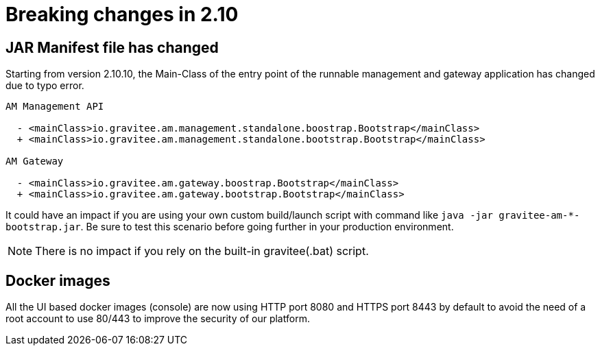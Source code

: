 = Breaking changes in 2.10
:page-sidebar: am_2_x_sidebar
:page-permalink: am/2.x/am_breaking_changes_2.10.html
:page-folder: am/installation-guide
:page-layout: am

== JAR Manifest file has changed

Starting from version 2.10.10, the Main-Class of the entry point of the runnable management and gateway application has changed due to typo error.

----
AM Management API

  - <mainClass>io.gravitee.am.management.standalone.boostrap.Bootstrap</mainClass>
  + <mainClass>io.gravitee.am.management.standalone.bootstrap.Bootstrap</mainClass>

AM Gateway

  - <mainClass>io.gravitee.am.gateway.boostrap.Bootstrap</mainClass>
  + <mainClass>io.gravitee.am.gateway.bootstrap.Bootstrap</mainClass>
----

It could have an impact if you are using your own custom build/launch script with command like `java -jar gravitee-am-*-bootstrap.jar`.
Be sure to test this scenario before going further in your production environment.

NOTE: There is no impact if you rely on the built-in gravitee(.bat) script.


== Docker images
All the UI based docker images (console) are now using HTTP port 8080 and HTTPS port 8443 by default to
avoid the need of a root account to use 80/443 to improve the security of our platform.